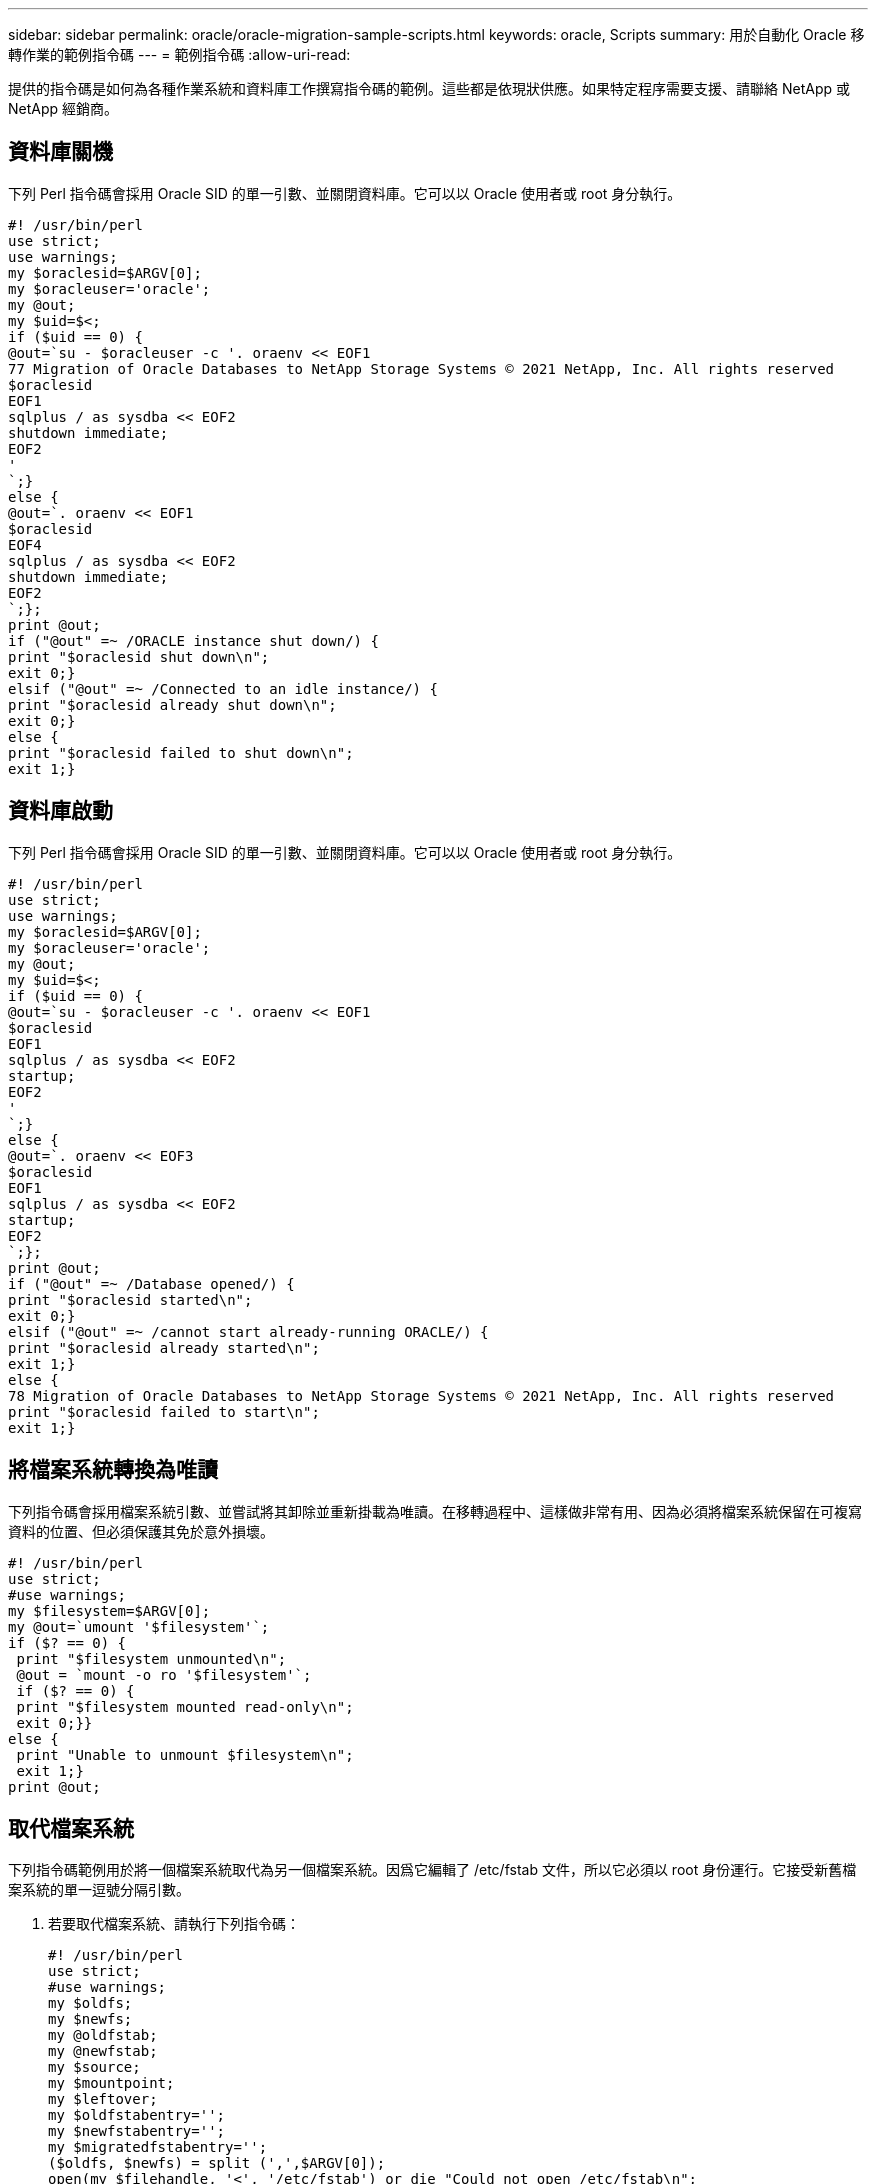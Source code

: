 ---
sidebar: sidebar 
permalink: oracle/oracle-migration-sample-scripts.html 
keywords: oracle, Scripts 
summary: 用於自動化 Oracle 移轉作業的範例指令碼 
---
= 範例指令碼
:allow-uri-read: 


[role="lead"]
提供的指令碼是如何為各種作業系統和資料庫工作撰寫指令碼的範例。這些都是依現狀供應。如果特定程序需要支援、請聯絡 NetApp 或 NetApp 經銷商。



== 資料庫關機

下列 Perl 指令碼會採用 Oracle SID 的單一引數、並關閉資料庫。它可以以 Oracle 使用者或 root 身分執行。

....
#! /usr/bin/perl
use strict;
use warnings;
my $oraclesid=$ARGV[0];
my $oracleuser='oracle';
my @out;
my $uid=$<;
if ($uid == 0) {
@out=`su - $oracleuser -c '. oraenv << EOF1
77 Migration of Oracle Databases to NetApp Storage Systems © 2021 NetApp, Inc. All rights reserved
$oraclesid
EOF1
sqlplus / as sysdba << EOF2
shutdown immediate;
EOF2
'
`;}
else {
@out=`. oraenv << EOF1
$oraclesid
EOF4
sqlplus / as sysdba << EOF2
shutdown immediate;
EOF2
`;};
print @out;
if ("@out" =~ /ORACLE instance shut down/) {
print "$oraclesid shut down\n";
exit 0;}
elsif ("@out" =~ /Connected to an idle instance/) {
print "$oraclesid already shut down\n";
exit 0;}
else {
print "$oraclesid failed to shut down\n";
exit 1;}
....


== 資料庫啟動

下列 Perl 指令碼會採用 Oracle SID 的單一引數、並關閉資料庫。它可以以 Oracle 使用者或 root 身分執行。

....
#! /usr/bin/perl
use strict;
use warnings;
my $oraclesid=$ARGV[0];
my $oracleuser='oracle';
my @out;
my $uid=$<;
if ($uid == 0) {
@out=`su - $oracleuser -c '. oraenv << EOF1
$oraclesid
EOF1
sqlplus / as sysdba << EOF2
startup;
EOF2
'
`;}
else {
@out=`. oraenv << EOF3
$oraclesid
EOF1
sqlplus / as sysdba << EOF2
startup;
EOF2
`;};
print @out;
if ("@out" =~ /Database opened/) {
print "$oraclesid started\n";
exit 0;}
elsif ("@out" =~ /cannot start already-running ORACLE/) {
print "$oraclesid already started\n";
exit 1;}
else {
78 Migration of Oracle Databases to NetApp Storage Systems © 2021 NetApp, Inc. All rights reserved
print "$oraclesid failed to start\n";
exit 1;}
....


== 將檔案系統轉換為唯讀

下列指令碼會採用檔案系統引數、並嘗試將其卸除並重新掛載為唯讀。在移轉過程中、這樣做非常有用、因為必須將檔案系統保留在可複寫資料的位置、但必須保護其免於意外損壞。

....
#! /usr/bin/perl
use strict;
#use warnings;
my $filesystem=$ARGV[0];
my @out=`umount '$filesystem'`;
if ($? == 0) {
 print "$filesystem unmounted\n";
 @out = `mount -o ro '$filesystem'`;
 if ($? == 0) {
 print "$filesystem mounted read-only\n";
 exit 0;}}
else {
 print "Unable to unmount $filesystem\n";
 exit 1;}
print @out;
....


== 取代檔案系統

下列指令碼範例用於將一個檔案系統取代為另一個檔案系統。因爲它編輯了 /etc/fstab 文件，所以它必須以 root 身份運行。它接受新舊檔案系統的單一逗號分隔引數。

. 若要取代檔案系統、請執行下列指令碼：
+
....
#! /usr/bin/perl
use strict;
#use warnings;
my $oldfs;
my $newfs;
my @oldfstab;
my @newfstab;
my $source;
my $mountpoint;
my $leftover;
my $oldfstabentry='';
my $newfstabentry='';
my $migratedfstabentry='';
($oldfs, $newfs) = split (',',$ARGV[0]);
open(my $filehandle, '<', '/etc/fstab') or die "Could not open /etc/fstab\n";
while (my $line = <$filehandle>) {
 chomp $line;
 ($source, $mountpoint, $leftover) = split(/[ , ]/,$line, 3);
 if ($mountpoint eq $oldfs) {
 $oldfstabentry = "#Removed by swap script $source $oldfs $leftover";}
 elsif ($mountpoint eq $newfs) {
 $newfstabentry = "#Removed by swap script $source $newfs $leftover";
 $migratedfstabentry = "$source $oldfs $leftover";}
 else {
 push (@newfstab, "$line\n")}}
79 Migration of Oracle Databases to NetApp Storage Systems © 2021 NetApp, Inc. All rights reserved
push (@newfstab, "$oldfstabentry\n");
push (@newfstab, "$newfstabentry\n");
push (@newfstab, "$migratedfstabentry\n");
close($filehandle);
if ($oldfstabentry eq ''){
 die "Could not find $oldfs in /etc/fstab\n";}
if ($newfstabentry eq ''){
 die "Could not find $newfs in /etc/fstab\n";}
my @out=`umount '$newfs'`;
if ($? == 0) {
 print "$newfs unmounted\n";}
else {
 print "Unable to unmount $newfs\n";
 exit 1;}
@out=`umount '$oldfs'`;
if ($? == 0) {
 print "$oldfs unmounted\n";}
else {
 print "Unable to unmount $oldfs\n";
 exit 1;}
system("cp /etc/fstab /etc/fstab.bak");
open ($filehandle, ">", '/etc/fstab') or die "Could not open /etc/fstab for writing\n";
for my $line (@newfstab) {
 print $filehandle $line;}
close($filehandle);
@out=`mount '$oldfs'`;
if ($? == 0) {
 print "Mounted updated $oldfs\n";
 exit 0;}
else{
 print "Unable to mount updated $oldfs\n";
 exit 1;}
exit 0;
....
+
以本指令碼的使用範例為例、假設中的資料 `/oradata` 移轉至 `/neworadata` 和 `/logs` 移轉至 `/newlogs`。執行此工作最簡單的方法之一、就是使用簡單的檔案複製作業、將新裝置重新放置回原始安裝點。

. 假設舊的和新的檔案系統存在於中 `/etc/fstab` 檔案如下：
+
....
cluster01:/vol_oradata /oradata nfs rw,bg,vers=3,rsize=65536,wsize=65536 0 0
cluster01:/vol_logs /logs nfs rw,bg,vers=3,rsize=65536,wsize=65536 0 0
cluster01:/vol_neworadata /neworadata nfs rw,bg,vers=3,rsize=65536,wsize=65536 0 0
cluster01:/vol_newlogs /newlogs nfs rw,bg,vers=3,rsize=65536,wsize=65536 0 0
....
. 執行時、此指令碼會卸載目前的檔案系統、並以新的：
+
....
[root@jfsc3 scripts]# ./swap.fs.pl /oradata,/neworadata
/neworadata unmounted
/oradata unmounted
Mounted updated /oradata
[root@jfsc3 scripts]# ./swap.fs.pl /logs,/newlogs
/newlogs unmounted
/logs unmounted
Mounted updated /logs
....
. 指令碼也會更新 `/etc/fstab` 請據此歸檔。在此處所示範例中、包含下列變更：
+
....
#Removed by swap script cluster01:/vol_oradata /oradata nfs rw,bg,vers=3,rsize=65536,wsize=65536 0 0
#Removed by swap script cluster01:/vol_neworadata /neworadata nfs rw,bg,vers=3,rsize=65536,wsize=65536 0 0
cluster01:/vol_neworadata /oradata nfs rw,bg,vers=3,rsize=65536,wsize=65536 0 0
#Removed by swap script cluster01:/vol_logs /logs nfs rw,bg,vers=3,rsize=65536,wsize=65536 0 0
#Removed by swap script cluster01:/vol_newlogs /newlogs nfs rw,bg,vers=3,rsize=65536,wsize=65536 0 0
cluster01:/vol_newlogs /logs nfs rw,bg,vers=3,rsize=65536,wsize=65536 0 0
....




== 自動化資料庫移轉

此範例示範如何使用關機、啟動及檔案系統置換指令碼來完全自動化移轉。

....
#! /usr/bin/perl
use strict;
#use warnings;
my $oraclesid=$ARGV[0];
my @oldfs;
my @newfs;
my $x=1;
while ($x < scalar(@ARGV)) {
   ($oldfs[$x-1], $newfs[$x-1]) = split (',',$ARGV[$x]);
   $x+=1;}
my @out=`./dbshut.pl '$oraclesid'`;
print @out;
if ($? ne 0) {
   print "Failed to shut down database\n";
   exit 0;}
$x=0;
while ($x < scalar(@oldfs)) {
   my @out=`./mk.fs.readonly.pl '$oldfs[$x]'`;
   if ($? ne 0) {
      print "Failed to make filesystem $oldfs[$x] readonly\n";
      exit 0;}
   $x+=1;}
$x=0;
while ($x < scalar(@oldfs)) {
   my @out=`rsync -rlpogt --stats --progress --exclude='.snapshot' '$oldfs[$x]/' '/$newfs[$x]/'`;
   print @out;
   if ($? ne 0) {
      print "Failed to copy filesystem $oldfs[$x] to $newfs[$x]\n";
      exit 0;}
   else {
      print "Succesfully replicated filesystem $oldfs[$x] to $newfs[$x]\n";}
   $x+=1;}
$x=0;
while ($x < scalar(@oldfs)) {
   print "swap $x $oldfs[$x] $newfs[$x]\n";
   my @out=`./swap.fs.pl '$oldfs[$x],$newfs[$x]'`;
   print @out;
   if ($? ne 0) {
      print "Failed to swap filesystem $oldfs[$x] for $newfs[$x]\n";
      exit 1;}
   else {
      print "Swapped filesystem $oldfs[$x] for $newfs[$x]\n";}
   $x+=1;}
my @out=`./dbstart.pl '$oraclesid'`;
print @out;
....


== 顯示檔案位置

此指令碼會收集許多重要的資料庫參數、並以易讀的格式列印。此指令碼在檢閱資料配置時非常實用。此外、指令碼也可以修改以供其他用途使用。

....
#! /usr/bin/perl
#use strict;
#use warnings;
my $oraclesid=$ARGV[0];
my $oracleuser='oracle';
my @out;
sub dosql{
        my $command = @_[0];
        my @lines;
        my $uid=$<;
        if ($uid == 0) {
        @lines=`su - $oracleuser -c "export ORAENV_ASK=NO;export ORACLE_SID=$oraclesid;. oraenv -s << EOF1
EOF1
sqlplus -S / as sysdba << EOF2
set heading off
$command
EOF2
"
        `;}
        else {
        $command=~s/\\\\\\/\\/g;
        @lines=`export ORAENV_ASK=NO;export ORACLE_SID=$oraclesid;. oraenv -s << EOF1
EOF1
sqlplus -S / as sysdba << EOF2
set heading off
$command
EOF2
        `;};
return @lines}
print "\n";
@out=dosql('select name from v\\\\\$datafile;');
print "$oraclesid datafiles:\n";
for $line (@out) {
        chomp($line);
        if (length($line)>0) {print "$line\n";}}
print "\n";
@out=dosql('select member from v\\\\\$logfile;');
print "$oraclesid redo logs:\n";
for $line (@out) {
        chomp($line);
        if (length($line)>0) {print "$line\n";}}
print "\n";
@out=dosql('select name from v\\\\\$tempfile;');
print "$oraclesid temp datafiles:\n";
for $line (@out) {
        chomp($line);
        if (length($line)>0) {print "$line\n";}}
print "\n";
@out=dosql('show parameter spfile;');
print "$oraclesid spfile\n";
for $line (@out) {
        chomp($line);
        if (length($line)>0) {print "$line\n";}}
print "\n";
@out=dosql('select name||\' \'||value from v\\\\\$parameter where isdefault=\'FALSE\';');
print "$oraclesid key parameters\n";
for $line (@out) {
        chomp($line);
        if ($line =~ /control_files/) {print "$line\n";}
        if ($line =~ /db_create/) {print "$line\n";}
        if ($line =~ /db_file_name_convert/) {print "$line\n";}
        if ($line =~ /log_archive_dest/) {print "$line\n";}}
        if ($line =~ /log_file_name_convert/) {print "$line\n";}
        if ($line =~ /pdb_file_name_convert/) {print "$line\n";}
        if ($line =~ /spfile/) {print "$line\n";}
print "\n";
....


== ASM 移轉清理

....
#! /usr/bin/perl
#use strict;
#use warnings;
my $oraclesid=$ARGV[0];
my $oracleuser='oracle';
my @out;
sub dosql{
        my $command = @_[0];
        my @lines;
        my $uid=$<;
        if ($uid == 0) {
        @lines=`su - $oracleuser -c "export ORAENV_ASK=NO;export ORACLE_SID=$oraclesid;. oraenv -s << EOF1
EOF1
sqlplus -S / as sysdba << EOF2
set heading off
$command
EOF2
"
        `;}
        else {
        $command=~s/\\\\\\/\\/g;
        @lines=`export ORAENV_ASK=NO;export ORACLE_SID=$oraclesid;. oraenv -s << EOF1
EOF1
sqlplus -S / as sysdba << EOF2
set heading off
$command
EOF2
        `;}
return @lines}
print "\n";
@out=dosql('select name from v\\\\\$datafile;');
print @out;
print "shutdown immediate;\n";
print "startup mount;\n";
print "\n";
for $line (@out) {
        if (length($line) > 1) {
                chomp($line);
                ($first, $second,$third,$fourth)=split('_',$line);
                $fourth =~ s/^TS-//;
                $newname=lc("$fourth.dbf");
                $path2file=$line;
                $path2file=~ /(^.*.\/)/;
                print "host mv $line $1$newname\n";}}
print "\n";
for $line (@out) {
        if (length($line) > 1) {
                chomp($line);
                ($first, $second,$third,$fourth)=split('_',$line);
                $fourth =~ s/^TS-//;
                $newname=lc("$fourth.dbf");
                $path2file=$line;
                $path2file=~ /(^.*.\/)/;
                print "alter database rename file '$line' to '$1$newname';\n";}}
print "alter database open;\n";
print "\n";
....


== ASM 至檔案系統名稱轉換

....
set serveroutput on;
set wrap off;
declare
    cursor df is select file#, name from v$datafile;
    cursor tf is select file#, name from v$tempfile;
    cursor lf is select member from v$logfile;
    firstline boolean := true;
begin
    dbms_output.put_line(CHR(13));
    dbms_output.put_line('Parameters for log file conversion:');
    dbms_output.put_line(CHR(13));
    dbms_output.put('*.log_file_name_convert = ');
    for lfrec in lf loop
        if (firstline = true) then
            dbms_output.put('''' || lfrec.member || ''', ');
            dbms_output.put('''/NEW_PATH/' || regexp_replace(lfrec.member,'^.*./','') || '''');
        else
            dbms_output.put(',''' || lfrec.member || ''', ');
            dbms_output.put('''/NEW_PATH/' || regexp_replace(lfrec.member,'^.*./','') || '''');
        end if;
        firstline:=false;
    end loop;
    dbms_output.put_line(CHR(13));
    dbms_output.put_line(CHR(13));
    dbms_output.put_line('rman duplication script:');
    dbms_output.put_line(CHR(13));
    dbms_output.put_line('run');
    dbms_output.put_line('{');
    for dfrec in df loop
        dbms_output.put_line('set newname for datafile ' ||
            dfrec.file# || ' to ''' || dfrec.name ||''';');
    end loop;
    for tfrec in tf loop
        dbms_output.put_line('set newname for tempfile ' ||
            tfrec.file# || ' to ''' || tfrec.name ||''';');
    end loop;
    dbms_output.put_line('duplicate target database for standby backup location INSERT_PATH_HERE;');
    dbms_output.put_line('}');
end;
/
....


== 在資料庫上重新播放記錄

此指令碼接受 Oracle SID 的單一引數、用於處於掛載模式的資料庫、並嘗試重新播放所有目前可用的歸檔記錄。

....
#! /usr/bin/perl
use strict;
my $oraclesid=$ARGV[0];
my $oracleuser='oracle';
84 Migration of Oracle Databases to NetApp Storage Systems © 2021 NetApp, Inc. All rights reserved
my $uid = $<;
my @out;
if ($uid == 0) {
@out=`su - $oracleuser -c '. oraenv << EOF1
$oraclesid
EOF1
sqlplus / as sysdba << EOF2
recover database until cancel;
auto
EOF2
'
`;}
else {
@out=`. oraenv << EOF1
$oraclesid
EOF1
sqlplus / as sysdba << EOF2
recover database until cancel;
auto
EOF2
`;
}
print @out;
....


== 在待命資料庫上重新播放記錄

此指令碼與前述指令碼相同、但其設計用於待命資料庫。

....
#! /usr/bin/perl
use strict;
my $oraclesid=$ARGV[0];
my $oracleuser='oracle';
my $uid = $<;
my @out;
if ($uid == 0) {
@out=`su - $oracleuser -c '. oraenv << EOF1
$oraclesid
EOF1
sqlplus / as sysdba << EOF2
recover standby database until cancel;
auto
EOF2
'
`;}
else {
@out=`. oraenv << EOF1
$oraclesid
EOF1
sqlplus / as sysdba << EOF2
recover standby database until cancel;
auto
EOF2
`;
}
print @out;
....